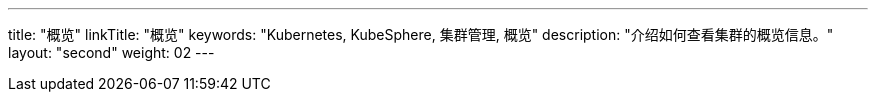 ---
title: "概览"
linkTitle: "概览"
keywords: "Kubernetes, KubeSphere, 集群管理, 概览"
description: "介绍如何查看集群的概览信息。"
layout: "second"
weight: 02
---


